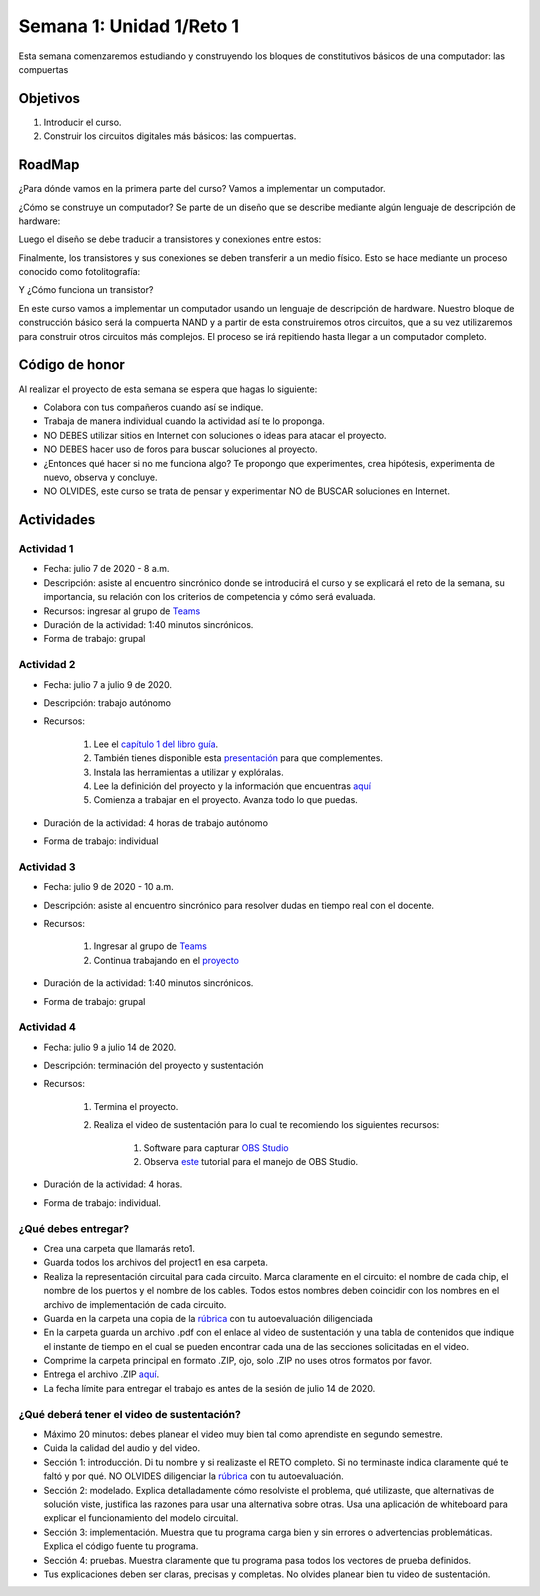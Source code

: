 Semana 1: Unidad 1/Reto 1
==========================

Esta semana comenzaremos estudiando y construyendo los bloques de
constitutivos básicos de una computador: las compuertas

Objetivos
----------
1. Introducir el curso.
2. Construir los circuitos digitales más básicos: las compuertas.

RoadMap
--------
¿Para dónde vamos en la primera parte del curso? Vamos a implementar
un computador.

¿Cómo se construye un computador? Se parte de un diseño que se
describe mediante algún lenguaje de descripción de hardware:

.. image:: ../_static/gateHDL.png

Luego el diseño se debe traducir a transistores y conexiones entre
estos:

.. image:: ../_static/transistor.png

Finalmente, los transistores y sus conexiones se deben transferir
a un medio físico. Esto se hace mediante un proceso conocido como
fotolitografía:

.. raw:: html

    <div style="position: relative; padding-bottom: 5%; height: 0; overflow: hidden; max-width: 100%; height: auto;">
        <iframe width="560" height="315" src="https://www.youtube.com/embed/vK-geBYygXo" frameborder="0" allow="accelerometer; autoplay; encrypted-media; gyroscope; picture-in-picture" allowfullscreen></iframe>
    </div>

Y ¿Cómo funciona un transistor?

.. raw:: html

    <div style="position: relative; padding-bottom: 5%; height: 0; overflow: hidden; max-width: 100%; height: auto;">
        <iframe width="560" height="315" src="https://www.youtube.com/embed/tz62t-q_KEc" frameborder="0" allow="accelerometer; autoplay; encrypted-media; gyroscope; picture-in-picture" allowfullscreen></iframe>
    </div>

En este curso vamos a implementar un computador usando un lenguaje
de descripción de hardware. Nuestro bloque de construcción básico será la
compuerta NAND y a partir de esta construiremos otros circuitos, que
a su vez utilizaremos para construir otros circuitos más complejos.
El proceso se irá repitiendo hasta llegar a un computador completo.


Código de honor
----------------
Al realizar el proyecto de esta semana se espera que hagas lo siguiente:

* Colabora con tus compañeros cuando así se indique.
* Trabaja de manera individual cuando la actividad así te lo proponga.
* NO DEBES utilizar sitios en Internet con soluciones o ideas para atacar el proyecto.
* NO DEBES hacer uso de foros para buscar soluciones al proyecto.
* ¿Entonces qué hacer si no me funciona algo? Te propongo que experimentes, crea hipótesis,
  experimenta de nuevo, observa y concluye.
* NO OLVIDES, este curso se trata de pensar y experimentar NO de BUSCAR soluciones
  en Internet.

Actividades
-------------

Actividad 1
^^^^^^^^^^^^
* Fecha: julio 7 de 2020 - 8 a.m.
* Descripción: asiste al encuentro sincrónico donde se introducirá el curso y se
  explicará el reto de la semana, su importancia, su relación con los
  criterios de competencia y cómo será evaluada.
* Recursos: ingresar al grupo de `Teams <https://teams.microsoft.com/l/team/19%3a2120a8ab2394491a8b8a9bfe4d209156%40thread.tacv2/conversations?groupId=790121bd-4b34-49b3-b4f2-a29c7a9eee9d&tenantId=618bab0f-20a4-4de3-a10c-e20cee96bb35>`__
* Duración de la actividad: 1:40 minutos sincrónicos.
* Forma de trabajo: grupal

Actividad 2
^^^^^^^^^^^^
* Fecha: julio 7 a julio 9 de 2020.
* Descripción: trabajo autónomo
* Recursos: 

    #. Lee el `capítulo 1 del libro guía <https://docs.wixstatic.com/ugd/44046b_f2c9e41f0b204a34ab78be0ae4953128.pdf>`__.
    #. También tienes disponible esta `presentación <https://drive.google.com/open?id=1MY1buFHo_Wx5DPrKhCNSA2cm5ltwFJzM>`__
       para que complementes.
    #. Instala las herramientas a utilizar y explóralas.
    #. Lee la definición del proyecto y la información que encuentras `aquí <https://www.nand2tetris.org/project01>`__
    #. Comienza a trabajar en el proyecto. Avanza todo lo que puedas.

* Duración de la actividad: 4 horas de trabajo autónomo
* Forma de trabajo: individual

Actividad 3
^^^^^^^^^^^^
* Fecha: julio 9 de 2020 - 10 a.m.
* Descripción: asiste al encuentro sincrónico para resolver dudas en tiempo real con el docente.
* Recursos: 

    #. Ingresar al grupo de `Teams <https://teams.microsoft.com/l/team/19%3a2120a8ab2394491a8b8a9bfe4d209156%40thread.tacv2/conversations?groupId=790121bd-4b34-49b3-b4f2-a29c7a9eee9d&tenantId=618bab0f-20a4-4de3-a10c-e20cee96bb35>`__
    #. Continua trabajando en el `proyecto <https://www.nand2tetris.org/project01>`__

* Duración de la actividad: 1:40 minutos sincrónicos.
* Forma de trabajo: grupal

Actividad 4
^^^^^^^^^^^^
* Fecha: julio 9 a julio 14 de 2020.
* Descripción: terminación del proyecto y sustentación
* Recursos: 

    #. Termina el proyecto.
    #. Realiza el video de sustentación para lo cual te recomiendo los siguientes recursos:

        #. Software para capturar `OBS Studio <https://obsproject.com/>`__
        #. Observa `este <https://www.youtube.com/watch?time_continue=3&v=1tuJjI7dhw0>`__
           tutorial para el manejo de OBS Studio.
* Duración de la actividad: 4 horas.
* Forma de trabajo: individual.

¿Qué debes entregar?
^^^^^^^^^^^^^^^^^^^^^
* Crea una carpeta que llamarás reto1.
* Guarda todos los archivos del project1 en esa carpeta.
* Realiza la representación circuital para cada circuito. Marca claramente en el circuito: el nombre de cada
  chip, el nombre de los puertos y el nombre de los cables. Todos estos nombres deben coincidir con los nombres
  en el archivo de implementación de cada circuito.
* Guarda en la carpeta una copia de la `rúbrica <https://docs.google.com/spreadsheets/d/1LEA9HUjbpCGkc3JuRploYtPCqSJ9cDmuG60F74LkeXo/edit?usp=sharing>`__
  con tu autoevaluación diligenciada
* En la carpeta guarda un archivo .pdf con el enlace al video de sustentación y una tabla de contenidos que 
  indique el instante de tiempo en el cual se pueden encontrar cada una de las secciones solicitadas en el video.
* Comprime la carpeta principal en formato .ZIP, ojo, solo .ZIP no uses otros
  formatos por favor.
* Entrega el archivo .ZIP `aquí <https://upbeduco-my.sharepoint.com/:f:/g/personal/juanf_franco_upb_edu_co/ElXoot2FtPxLtw2DSvCL1awBv7RgesnQ3X5qSPg1HjrBQw>`__.
* La fecha límite para entregar el trabajo es antes de la sesión de julio 14 de 2020.

¿Qué deberá tener el video de sustentación?
^^^^^^^^^^^^^^^^^^^^^^^^^^^^^^^^^^^^^^^^^^^^

* Máximo 20 minutos: debes planear el video muy bien tal como aprendiste en segundo semestre.
* Cuida la calidad del audio y del video.
* Sección 1: introducción. Di tu nombre y si realizaste el RETO
  completo. Si no terminaste indica claramente qué te faltó y por qué. NO OLVIDES
  diligenciar la `rúbrica <https://docs.google.com/spreadsheets/d/1LEA9HUjbpCGkc3JuRploYtPCqSJ9cDmuG60F74LkeXo/edit?usp=sharing>`__
  con tu autoevaluación.
* Sección 2: modelado. Explica detalladamente cómo resolviste el problema, qué utilizaste,
  que alternativas de solución viste, justifica las razones para usar
  una alternativa sobre otras. Usa una aplicación de whiteboard para explicar el funcionamiento del modelo circuital.
* Sección 3: implementación. Muestra que tu programa carga bien y sin errores
  o advertencias problemáticas. Explica el código fuente tu programa.
* Sección 4: pruebas. Muestra claramente que tu programa pasa todos los vectores de prueba
  definidos.
* Tus explicaciones deben ser claras, precisas y completas. No olvides planear 
  bien tu video de sustentación.
